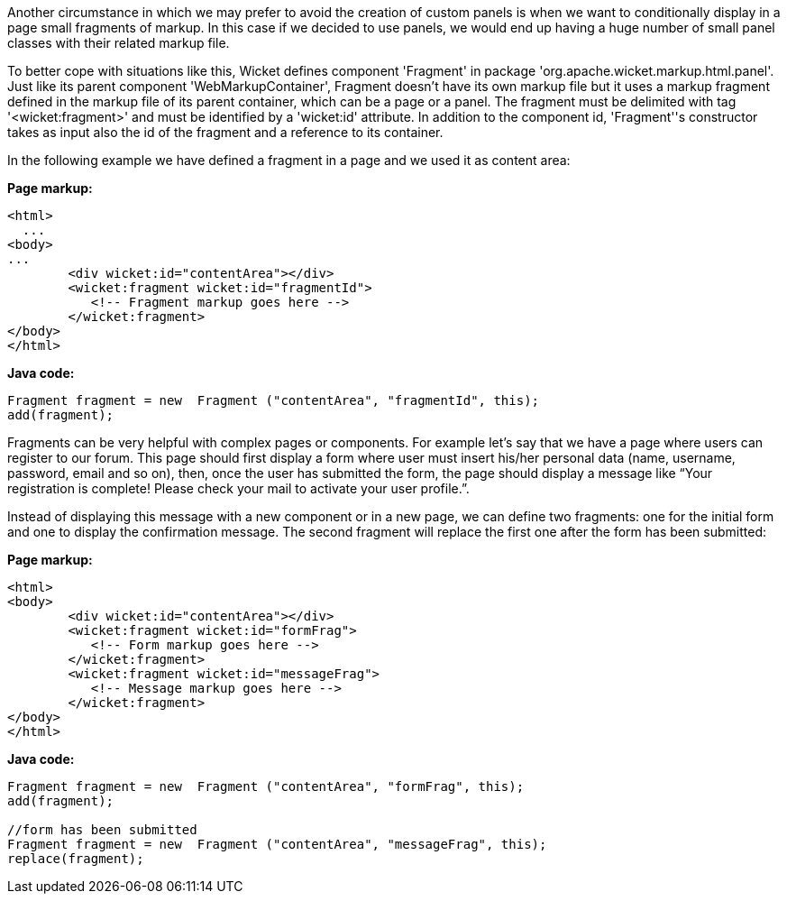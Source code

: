             
Another circumstance in which we may prefer to avoid the creation of custom panels is when we want to conditionally display in a page small fragments of markup. In this case if we decided to use panels, we would end up having a huge number of small panel classes with their related markup file.

To better cope with situations like this, Wicket defines component 'Fragment' in package 'org.apache.wicket.markup.html.panel'. Just like its parent component 'WebMarkupContainer', Fragment doesn't have its own markup file but it uses a markup fragment defined in the markup file of its parent container, which can be a page or a panel. The fragment must be delimited with tag '<wicket:fragment>' and must be identified by a 'wicket:id' attribute. In addition to the component id, 'Fragment''s constructor takes as input also the id of the fragment and a reference to its container.

In the following  example we have defined a fragment in a page and we used it as content area:

*Page markup:*

[source,html]
----
<html>
  ...
<body>
...
	<div wicket:id="contentArea"></div>
	<wicket:fragment wicket:id="fragmentId">
	   <!-- Fragment markup goes here -->
	</wicket:fragment>
</body>
</html>
----

*Java code:*

[source,java]
----
Fragment fragment = new  Fragment ("contentArea", "fragmentId", this);
add(fragment);
----

Fragments can be very helpful with complex pages or components. For example let's say that we  have a page where users can register to our forum. This page should first display a form where user must insert his/her personal data (name, username, password, email and so on), then, once the user has submitted the form, the page should display a message like “Your registration is complete! Please check your mail to activate your user profile.”. 

Instead of displaying this message with a new component or in a new page, we can define two fragments: one for the initial form and one to display the confirmation message. The second fragment will replace the first one after the form has been submitted:

*Page markup:*

[source,html]
----
<html>
<body>
	<div wicket:id="contentArea"></div>
	<wicket:fragment wicket:id="formFrag">
	   <!-- Form markup goes here -->
	</wicket:fragment>
	<wicket:fragment wicket:id="messageFrag">
	   <!-- Message markup goes here -->
	</wicket:fragment>
</body>
</html>
----

*Java code:*

[source,java]
----
Fragment fragment = new  Fragment ("contentArea", "formFrag", this);
add(fragment);

//form has been submitted
Fragment fragment = new  Fragment ("contentArea", "messageFrag", this);
replace(fragment);
----

